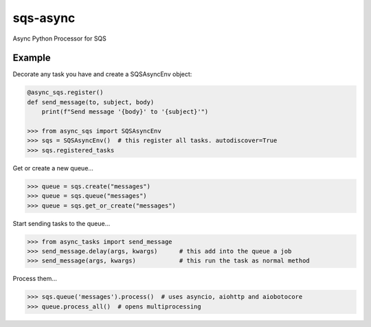sqs-async
=========

Async Python Processor for SQS

Example
-------

Decorate any task you have and create a SQSAsyncEnv object:

.. code::

    @async_sqs.register()
    def send_message(to, subject, body)
        print(f"Send message '{body}' to '{subject}'")

    >>> from async_sqs import SQSAsyncEnv
    >>> sqs = SQSAsyncEnv()  # this register all tasks. autodiscover=True
    >>> sqs.registered_tasks


Get or create a new queue...

.. code::

    >>> queue = sqs.create("messages")
    >>> queue = sqs.queue("messages")
    >>> queue = sqs.get_or_create("messages")


Start sending tasks to the queue...

.. code::

    >>> from async_tasks import send_message
    >>> send_message.delay(args, kwargs)      # this add into the queue a job
    >>> send_message(args, kwargs)            # this run the task as normal method


Process them...

.. code::

    >>> sqs.queue('messages').process()  # uses asyncio, aiohttp and aiobotocore
    >>> queue.process_all()  # opens multiprocessing

